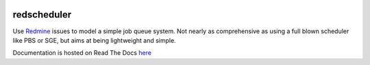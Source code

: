 .. image:: https://travis-ci.org/necrolyte2/redscheduler.svg
    :target: https://travis-ci.org/necrolyte2/redscheduler

.. image:: https://coveralls.io/repos/necrolyte2/redscheduler/badge.svg?branch=master
    :target: https://coveralls.io/r/necrolyte2/redscheduler?branch=master

.. image:: https://badge.fury.io/py/redscheduler.svg
    :target: https://badge.fury.io/py/redscheduler

.. image:: https://readthedocs.org/projects/redscheduler/badge/?version=latest
    :target: https://readthedocs.org/projects/redscheduler/?badge=latest
    :alt: Documentation Status

redscheduler
============

Use `Redmine <http://www.redmine.org>`_ issues to model a simple job queue system.
Not nearly as comprehensive as using a full blown scheduler like PBS or SGE, but
aims at being lightweight and simple.

Documentation is hosted on Read The Docs `here <http://redscheduler.readthedocs.org>`_
